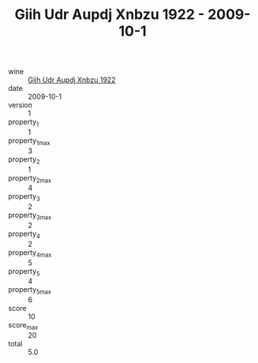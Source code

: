 :PROPERTIES:
:ID:                     9c68294d-7e36-4d62-a8fb-cb23e1a00bf8
:END:
#+TITLE: Giih Udr Aupdj Xnbzu 1922 - 2009-10-1

- wine :: [[id:6a9f7c7a-0f7b-4540-9a38-f340ebf6d4d9][Giih Udr Aupdj Xnbzu 1922]]
- date :: 2009-10-1
- version :: 1
- property_1 :: 1
- property_1_max :: 3
- property_2 :: 1
- property_2_max :: 4
- property_3 :: 2
- property_3_max :: 2
- property_4 :: 2
- property_4_max :: 5
- property_5 :: 4
- property_5_max :: 6
- score :: 10
- score_max :: 20
- total :: 5.0


